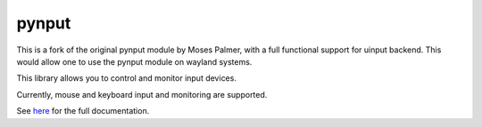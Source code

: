 pynput
======
This is a fork of the original pynput module by Moses Palmer, with a full functional support for uinput backend.
This would allow one to use the pynput module on wayland systems.

This library allows you to control and monitor input devices.

Currently, mouse and keyboard input and monitoring are supported.

See `here <https://pynput.readthedocs.io/en/latest/>`_ for the full
documentation.

